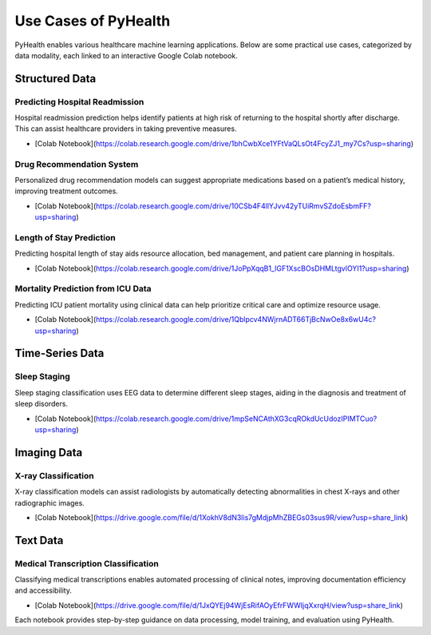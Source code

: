 .. _use_cases:

=====================
Use Cases of PyHealth
=====================

PyHealth enables various healthcare machine learning applications. Below are some practical use cases, categorized by data modality, each linked to an interactive Google Colab notebook.

Structured Data
===============

Predicting Hospital Readmission
-------------------------------
Hospital readmission prediction helps identify patients at high risk of returning to the hospital shortly after discharge. This can assist healthcare providers in taking preventive measures.

- [Colab Notebook](https://colab.research.google.com/drive/1bhCwbXce1YFtVaQLsOt4FcyZJ1_my7Cs?usp=sharing)

Drug Recommendation System
--------------------------
Personalized drug recommendation models can suggest appropriate medications based on a patient’s medical history, improving treatment outcomes.

- [Colab Notebook](https://colab.research.google.com/drive/10CSb4F4llYJvv42yTUiRmvSZdoEsbmFF?usp=sharing)

Length of Stay Prediction
--------------------------
Predicting hospital length of stay aids resource allocation, bed management, and patient care planning in hospitals.

- [Colab Notebook](https://colab.research.google.com/drive/1JoPpXqqB1_lGF1XscBOsDHMLtgvlOYI1?usp=sharing)

Mortality Prediction from ICU Data
-----------------------------------
Predicting ICU patient mortality using clinical data can help prioritize critical care and optimize resource usage.

- [Colab Notebook](https://colab.research.google.com/drive/1Qblpcv4NWjrnADT66TjBcNwOe8x6wU4c?usp=sharing)

Time-Series Data
================

Sleep Staging
-------------
Sleep staging classification uses EEG data to determine different sleep stages, aiding in the diagnosis and treatment of sleep disorders.

- [Colab Notebook](https://colab.research.google.com/drive/1mpSeNCAthXG3cqROkdUcUdozIPIMTCuo?usp=sharing)

Imaging Data
============

X-ray Classification
---------------------
X-ray classification models can assist radiologists by automatically detecting abnormalities in chest X-rays and other radiographic images.

- [Colab Notebook](https://drive.google.com/file/d/1XokhV8dN3lis7gMdjpMhZBEGs03sus9R/view?usp=share_link)

Text Data
=========

Medical Transcription Classification
-------------------------------------
Classifying medical transcriptions enables automated processing of clinical notes, improving documentation efficiency and accessibility.

- [Colab Notebook](https://drive.google.com/file/d/1JxQYEj94WjEsRifAOyEfrFWWIjqXxrqH/view?usp=share_link)

Each notebook provides step-by-step guidance on data processing, model training, and evaluation using PyHealth.

